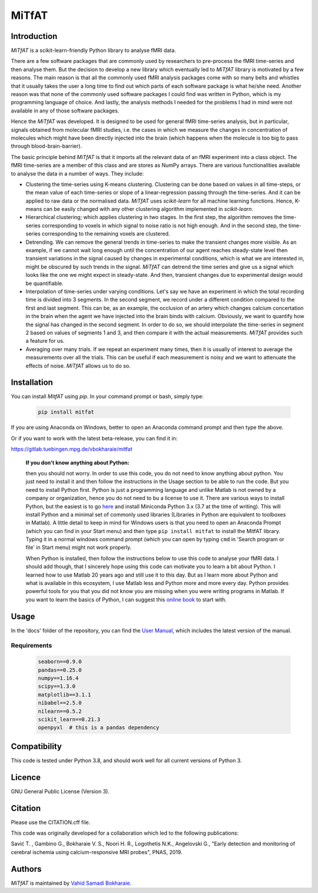 MiTfAT
======

.. image:: https://img.shields.io/pypi/v/MiTfAT.svg
    :target: https://pypi.python.org/pypi/MiTfAT
    :alt: Latest PyPI version
.. image:: https://zenodo.org/badge/203363866.svg
   :target: https://zenodo.org/badge/latestdoi/203363866
.. image:: https://img.shields.io/badge/License-GPLv3-blue.svg
   :target: https://www.gnu.org/licenses/gpl-3.0


Introduction
------------

`MiTfAT` is a scikit-learn-friendly Python library to analyse fMRI data.

There are a few software packages that are commonly used by researchers to pre-process the fMRI time-series and then analyse them. But the decision to develop a new library which eventually led to `MiTfAT` library is motivated by a few reasons. The main reason is that all the commonly used fMRI analysis packages come with so many belts and whistles that it usually takes the user a long time to find out which parts of each software package is what he/she need. Another reason was that none of the commonly used software packages I could find was written in Python, which is my programming language of choice. And lastly, the analysis methods I needed for the problems I had in mind were not available in any of those software packages.

Hence the `MiTfAT` was developed. It is designed to be used for general fMRI time-series analysis, but in particular, signals obtained from molecular fMRI studies, i.e. the cases in which we measure the changes in concentration of molecules which might have been directly injected into the brain (which happens when the molecule is too big to pass through blood-brain-barrier).

The basic principle behind `MiTfAT` is that it imports all the relevant data of an fMRI experiment into a class object. The fMRI time-series are a member of this class and are stores as NumPy arrays. There are various functionalities available to analyse the data in a number of ways. They include:

- Clustering the time-series using K-means clustering. Clustering can be done based on values in all time-steps, or the mean value of each time-series or slope of a linear-regression passing through the time-series. And it can be applied to raw data or the normalised data. `MiTfAT` uses `scikit-learn` for all machine learning functions. Hence, K-means can be easily changed with any other clustering algorithm implemented in `scikit-learn`.

- Hierarchical clustering; which applies clustering in two stages. In the first step, the algorithm removes the time-series corresponding to voxels in which signal to noise ratio is not high enough. And in the second step, the time-series corresponding to the remaining voxels are clustered.

- Detrending. We can remove the general trends in time-series to make the transient changes more visible. As an example, if we cannot wait long enough until the concentration of our agent reaches steady-state level then transient variations in the signal caused by changes in experimental conditions, which is what we are interested in, might be obscured by such trends in the signal. `MiTfAT` can detrend the time series and give us a signal which looks like the one we might expect in steady-state. And then, transient changes due to experimental design would be quantifiable.

- Interpolation of time-series under varying conditions. Let's say we have an experiment in which the total recording time is divided into 3 segments. In the second segment, we record under a different condition compared to the first and last segment. This can be, as an example, the occlusion of an artery which changes calcium concertation in the brain when the agent we have injected into the brain binds with calcium. Obviously, we want to quantify how the signal has changed in the second segment. In order to do so, we should interpolate the time-series in segment 2 based on values of segments 1 and 3, and then compare it with the actual measurements. `MiTfAT` provides such a feature for us.

- Averaging over many trials. If we repeat an experiment many times, then it is usually of interest to average the measurements over all the trials. This can be useful if each measurement is noisy and we want to attenuate the effects of noise. `MiTfAT` allows us to do so.

Installation
------------
You can install `MitfAT` using `pip`. In your command prompt or bash, simply type:

 .. code-block:: bash

    pip install mitfat

If you are using Anaconda on Windows, better to open an Anaconda command prompt
and then type the above.

Or if you want to work with the latest beta-release, you can find it in:

https://gitlab.tuebingen.mpg.de/vbokharaie/mitfat


    **If you don't know anything about Python:**

    then you should not worry. In order to use this code, you do not need to know anything about python. You just need to install it and then follow the instructions in the Usage section to be able to run the code. But you need to install Python first. Python is just a programming language and unlike Matlab is not owned by a company or organization, hence you do not need to bu a license to use it. There are various ways to install Python, but the easiest is to go `here <https://docs.conda.io/en/latest/miniconda.html>`_ and install Miniconda Python 3.x (3.7 at the time of writing). This will install Python and a minimal set of commonly used libraries (Libraries in Python are equivalent to toolboxes in Matlab). A little detail to keep in mind for Windows users is that you need to open an Anaconda Prompt (which you can find in your Start menu) and then type ``pip install mitfat`` to install the MitfAT library. Typing it in a normal windows command prompt (which you can open by typing ``cmd`` in 'Search program or file' in Start menu) might not work properly.

    When Python is installed, then follow the instructions below to use this code to analyse your fMRI data. I should add though, that I sincerely hope using this code can motivate you to learn a bit about Python. I learned how to use Matlab 20 years ago and still use it to this day. But as I learn more about Python and what is available in this ecosystem, I use Matlab less and Python more and more every day. Python provides powerful tools for you that you did not know you are missing when you were writing programs in Matlab. If you want to learn the basics of Python, I can suggest this `online book <https://jakevdp.github.io/PythonDataScienceHandbook/>`_ to start with.


Usage
-----

In the 'docs' folder of the repository, you can find the `User Manual <docs/mitfat.pdf>`_, which includes the latest version of the manual.



Requirements
^^^^^^^^^^^^

 .. code-block:: python

    seaborn==0.9.0
    pandas==0.25.0
    numpy==1.16.4
    scipy==1.3.0
    matplotlib==3.1.1
    nibabel==2.5.0
    nilearn==0.5.2
    scikit_learn==0.21.3
    openpyxl  # this is a pandas dependency


Compatibility
-------------

This code is tested under Python 3.8, and should work well for all current versions of Python 3.

Licence
-------
GNU General Public License (Version 3).

Citation
--------
Please use the CITATION.cff file.

This code was originally developed for a collaboration which led to the following publications:

Savić T. , Gambino G., Bokharaie V. S., Noori H. R., Logothetis N.K., Angelovski G., "Early detection and monitoring of cerebral ischemia using calcium-responsive MRI probes", PNAS, 2019.

Authors
-------

`MiTfAT` is maintained by `Vahid Samadi Bokharaie <vahid.bokharaie@tuebingen.mpg.de>`_.
